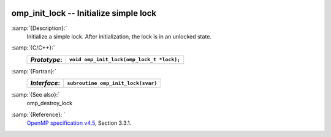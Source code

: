   .. _omp_init_lock:

omp_init_lock -- Initialize simple lock
***************************************

:samp:`{Description}:`
  Initialize a simple lock.  After initialization, the lock is in
  an unlocked state.

:samp:`{C/C++}:`
  ============  =========================================
  *Prototype*:  ``void omp_init_lock(omp_lock_t *lock);``
  ============  =========================================
  ============  =========================================

:samp:`{Fortran}:`
  ============  ===============================================
  *Interface*:  ``subroutine omp_init_lock(svar)``
  ============  ===============================================
                ``integer(omp_lock_kind), intent(out) :: svar``
  ============  ===============================================

:samp:`{See also}:`
  omp_destroy_lock

:samp:`{Reference}: `
  `OpenMP specification v4.5 <https://www.openmp.org>`_, Section 3.3.1.

